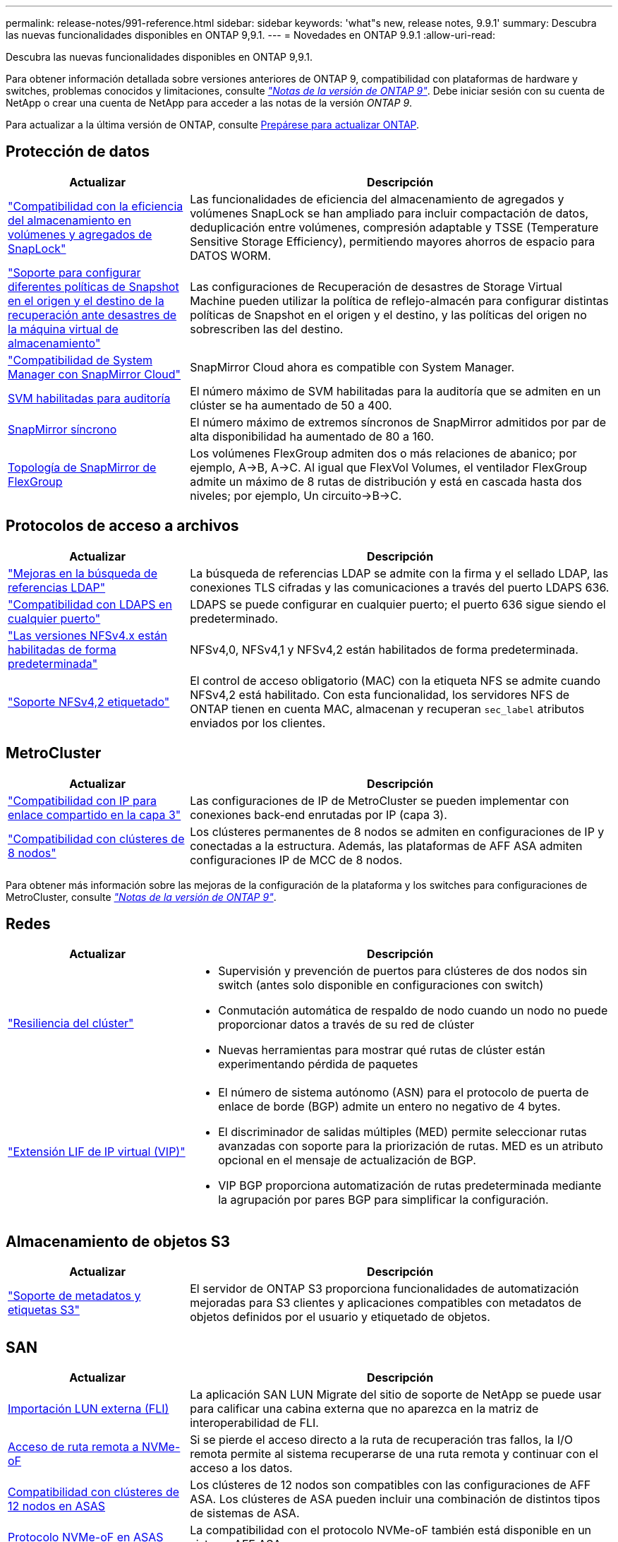 ---
permalink: release-notes/991-reference.html 
sidebar: sidebar 
keywords: 'what"s new, release notes, 9.9.1' 
summary: Descubra las nuevas funcionalidades disponibles en ONTAP 9,9.1. 
---
= Novedades en ONTAP 9.9.1
:allow-uri-read: 


[role="lead"]
Descubra las nuevas funcionalidades disponibles en ONTAP 9,9.1.

Para obtener información detallada sobre versiones anteriores de ONTAP 9, compatibilidad con plataformas de hardware y switches, problemas conocidos y limitaciones, consulte _link:https://library.netapp.com/ecm/ecm_download_file/ECMLP2492508["Notas de la versión de ONTAP 9"^]_. Debe iniciar sesión con su cuenta de NetApp o crear una cuenta de NetApp para acceder a las notas de la versión _ONTAP 9_.

Para actualizar a la última versión de ONTAP, consulte xref:../upgrade/prepare.html[Prepárese para actualizar ONTAP].



== Protección de datos

[cols="30%,70%"]
|===
| Actualizar | Descripción 


| link:../snaplock/index.html["Compatibilidad con la eficiencia del almacenamiento en volúmenes y agregados de SnapLock"] | Las funcionalidades de eficiencia del almacenamiento de agregados y volúmenes SnapLock se han ampliado para incluir compactación de datos, deduplicación entre volúmenes, compresión adaptable y TSSE (Temperature Sensitive Storage Efficiency), permitiendo mayores ahorros de espacio para DATOS WORM. 


| link:../data-protection/snapmirror-svm-replication-concept.html["Soporte para configurar diferentes políticas de Snapshot en el origen y el destino de la recuperación ante desastres de la máquina virtual de almacenamiento"] | Las configuraciones de Recuperación de desastres de Storage Virtual Machine pueden utilizar la política de reflejo-almacén para configurar distintas políticas de Snapshot en el origen y el destino, y las políticas del origen no sobrescriben las del destino. 


| link:../data-protection/snapmirror-licensing-concept.html["Compatibilidad de System Manager con SnapMirror Cloud"] | SnapMirror Cloud ahora es compatible con System Manager. 


| xref:../nas-audit/enable-disable-auditing-svms-task.html[SVM habilitadas para auditoría] | El número máximo de SVM habilitadas para la auditoría que se admiten en un clúster se ha aumentado de 50 a 400. 


| xref:../data-protection/snapmirror-synchronous-disaster-recovery-basics-concept.html[SnapMirror síncrono] | El número máximo de extremos síncronos de SnapMirror admitidos por par de alta disponibilidad ha aumentado de 80 a 160. 


| xref:../flexgroup/create-snapmirror-relationship-task.html[Topología de SnapMirror de FlexGroup] | Los volúmenes FlexGroup admiten dos o más relaciones de abanico; por ejemplo, A→B, A→C. Al igual que FlexVol Volumes, el ventilador FlexGroup admite un máximo de 8 rutas de distribución y está en cascada hasta dos niveles; por ejemplo, Un circuito→B→C. 
|===


== Protocolos de acceso a archivos

[cols="30%,70%"]
|===
| Actualizar | Descripción 


| link:../nfs-config/using-ldap-concept.html["Mejoras en la búsqueda de referencias LDAP"] | La búsqueda de referencias LDAP se admite con la firma y el sellado LDAP, las conexiones TLS cifradas y las comunicaciones a través del puerto LDAPS 636. 


| link:../nfs-admin/ldaps-concept.html["Compatibilidad con LDAPS en cualquier puerto"] | LDAPS se puede configurar en cualquier puerto; el puerto 636 sigue siendo el predeterminado. 


| link:../nfs-admin/supported-versions-clients-reference.html["Las versiones NFSv4.x están habilitadas de forma predeterminada"] | NFSv4,0, NFSv4,1 y NFSv4,2 están habilitados de forma predeterminada. 


| link:../nfs-admin/enable-nfsv42-security-labels-task.html["Soporte NFSv4,2 etiquetado"] | El control de acceso obligatorio (MAC) con la etiqueta NFS se admite cuando NFSv4,2 está habilitado. Con esta funcionalidad, los servidores NFS de ONTAP tienen en cuenta MAC, almacenan y recuperan `sec_label` atributos enviados por los clientes. 
|===


== MetroCluster

[cols="30%,70%"]
|===
| Actualizar | Descripción 


| link:https://docs.netapp.com/us-en/ontap-metrocluster/install-ip/concept_considerations_layer_3.html["Compatibilidad con IP para enlace compartido en la capa 3"^] | Las configuraciones de IP de MetroCluster se pueden implementar con conexiones back-end enrutadas por IP (capa 3). 


| link:https://docs.netapp.com/us-en/ontap-metrocluster/install-ip/task_install_and_cable_the_mcc_components.html["Compatibilidad con clústeres de 8 nodos"^] | Los clústeres permanentes de 8 nodos se admiten en configuraciones de IP y conectadas a la estructura. Además, las plataformas de AFF ASA admiten configuraciones IP de MCC de 8 nodos. 
|===
Para obtener más información sobre las mejoras de la configuración de la plataforma y los switches para configuraciones de MetroCluster, consulte _link:https://library.netapp.com/ecm/ecm_download_file/ECMLP2492508["Notas de la versión de ONTAP 9"^]_.



== Redes

[cols="30%,70%"]
|===
| Actualizar | Descripción 


 a| 
link:../high-availability/index.html["Resiliencia del clúster"]
 a| 
* Supervisión y prevención de puertos para clústeres de dos nodos sin switch (antes solo disponible en configuraciones con switch)
* Conmutación automática de respaldo de nodo cuando un nodo no puede proporcionar datos a través de su red de clúster
* Nuevas herramientas para mostrar qué rutas de clúster están experimentando pérdida de paquetes




 a| 
link:../networking/configure_virtual_ip_@vip@_lifs.html["Extensión LIF de IP virtual (VIP)"]
 a| 
* El número de sistema autónomo (ASN) para el protocolo de puerta de enlace de borde (BGP) admite un entero no negativo de 4 bytes.
* El discriminador de salidas múltiples (MED) permite seleccionar rutas avanzadas con soporte para la priorización de rutas. MED es un atributo opcional en el mensaje de actualización de BGP.
* VIP BGP proporciona automatización de rutas predeterminada mediante la agrupación por pares BGP para simplificar la configuración.


|===


== Almacenamiento de objetos S3

[cols="30%,70%"]
|===
| Actualizar | Descripción 


| link:../s3-config/enable-client-access-from-s3-app-task.html["Soporte de metadatos y etiquetas S3"] | El servidor de ONTAP S3 proporciona funcionalidades de automatización mejoradas para S3 clientes y aplicaciones compatibles con metadatos de objetos definidos por el usuario y etiquetado de objetos. 
|===


== SAN

[cols="30%,70%"]
|===
| Actualizar | Descripción 


| xref:../san-migration/task_checking_supported_configurations_for_fli_using_san_lun_migrate_app.html[Importación LUN externa (FLI)] | La aplicación SAN LUN Migrate del sitio de soporte de NetApp se puede usar para calificar una cabina externa que no aparezca en la matriz de interoperabilidad de FLI. 


| xref:../san-config/host-support-multipathing-concept.html[Acceso de ruta remota a NVMe-oF] | Si se pierde el acceso directo a la ruta de recuperación tras fallos, la I/O remota permite al sistema recuperarse de una ruta remota y continuar con el acceso a los datos. 


| xref:../task_asa_software_configuration.html#asa-limitations-and-restrictions[Compatibilidad con clústeres de 12 nodos en ASAS] | Los clústeres de 12 nodos son compatibles con las configuraciones de AFF ASA. Los clústeres de ASA pueden incluir una combinación de distintos tipos de sistemas de ASA. 


| xref:../task_asa_software_configuration.html#asa-limitations-and-restrictions[Protocolo NVMe-oF en ASAS] | La compatibilidad con el protocolo NVMe-oF también está disponible en un sistema AFF ASA. 


 a| 
 a| 
* xref:../task_san_create_nested_igroup.html[Puede crear un igroup compuesto por iGroups existentes].
* Se puede añadir una descripción a un igroup o iniciadores de host que funciona como alias para el iniciador del igroup o del host.
* xref:../task_san_map_igroups_to_multiple_luns.html[Puede asignar iGroups a dos o más LUN simultáneamente.]




| xref:../san-admin/storage-virtualization-vmware-copy-offload-concept.html[Mejora del rendimiento de una única LUN] | El rendimiento de una única LUN para AFF ha mejorado de forma significativa, lo cual lo hace ideal para simplificar las puestas en marcha en entornos virtuales. Por ejemplo, A800 puede proporcionar hasta un 400 % más de IOPS de lectura aleatoria. 
|===


== Seguridad

[cols="30%,70%"]
|===
| Actualizar | Descripción 


| xref:../system-admin/configure-saml-authentication-task.html[Soporte para la autenticación multifactor con Cisco DUO cuando se inicia sesión en System Manager]  a| 
A partir de ONTAP 9,9.1P3, puede configurar Cisco DUO como proveedor de identidad (IdP) SAML, lo que permite a los usuarios autenticarse mediante Cisco DUO cuando inician sesión en System Manager.

|===


== Eficiencia del almacenamiento

[cols="30%,70%"]
|===
| Actualizar | Descripción 


| link:https://docs.netapp.com/us-en/ontap-cli-991/volume-modify.html["Establezca el número máximo de archivos para el volumen"^] | Automatice los máximos de archivos con el parámetro volume `-files-set-maximum`, eliminando la necesidad de controlar los límites de los archivos. 
|===


== Mejoras de administración de recursos de almacenamiento

[cols="30%,70%"]
|===
| Actualizar | Descripción 


| xref:../concept_nas_file_system_analytics_overview.html[Mejoras de gestión de análisis del sistema de archivos (FSA) en System Manager] | FSA proporciona funciones adicionales de System Manager para realizar búsquedas y filtros, y para tomar medidas según las recomendaciones de FSA. 


| xref:../flexcache/accelerate-data-access-concept.html[Soporte para caché de consulta negativa] | Almacena en la caché un error de archivo no encontrado en el volumen FlexCache para reducir el tráfico de red provocado por las llamadas al origen. 


| xref:../flexcache/supported-unsupported-features-concept.html[Recuperación ante desastres con FlexCache] | Proporciona migración de clientes sin interrupciones de una caché a otra. 


| xref:../flexgroup/supported-unsupported-config-concept.html[Compatibilidad de SnapMirror en cascada y distribución ramificada para volúmenes FlexGroup] | Ofrece compatibilidad con relaciones de dispersión de SnapMirror y SnapMirror para volúmenes de FlexGroup. 


| xref:../flexgroup/supported-unsupported-config-concept.html[Compatibilidad de recuperación ante desastres de SVM para volúmenes de FlexGroup] | La compatibilidad con la recuperación ante desastres de SVM para volúmenes de FlexGroup proporciona redundancia mediante SnapMirror para replicar y sincronizar la configuración y los datos de una SVM. 


| xref:../flexgroup/supported-unsupported-config-concept.html[Compatibilidad de generación de informes sobre espacio lógico y aplicación de políticas para volúmenes de FlexGroup] | Puede mostrar y limitar la cantidad de espacio lógico que consumen los usuarios de volúmenes de FlexGroup. 


| xref:../smb-config/configure-client-access-shared-storage-concept.html[Soporte de acceso SMB en qtrees] | El acceso SMB es compatible con qtrees en volúmenes FlexVol y FlexGroup con SMB habilitado. 
|===


== System Manager

[cols="30%,70%"]
|===
| Actualizar | Descripción 


| xref:../task_admin_monitor_risks.html[System Manager muestra los riesgos que informa Active IQ] | Utilice System Manager para enlazar con NetApp Active IQ. Este documento informa de oportunidades para reducir el riesgo y mejorar el rendimiento y la eficiencia de su entorno de almacenamiento. 


| xref:../task_san_provision_linux.html[Asigne manualmente los niveles locales] | Los usuarios de System Manager pueden asignar un nivel local manualmente cuando se crean o se añaden volúmenes y LUN. 


| xref:../task_nas_manage_directories_files.html[Eliminación rápida de directorios] | Los directorios se pueden eliminar en System Manager con una funcionalidad de eliminación rápida de directorios de baja latencia. 


| xref:../task_admin_use_ansible_playbooks_add_edit_volumes_luns.html[Genere libros de estrategia de Ansible] | Los usuarios de System Manager pueden generar libros de estrategia de Ansible desde la interfaz de usuario para unos pocos flujos de trabajo seleccionados y pueden usarlos en una herramienta de automatización para añadir o editar repetidamente volúmenes o LUN. 


| xref:../task_admin_troubleshoot_hardware_problems.html[Visualización de hardware] | Presentada por primera vez en ONTAP 9,8, la función de visualización de hardware ahora es compatible con todas las plataformas AFF. 


| xref:../task_admin_troubleshoot_hardware_problems.html[Integración con Active IQ] | Los usuarios de System Manager pueden ver casos de soporte asociados con el clúster y la descarga. También pueden copiar los detalles del clúster necesarios para enviar nuevos casos de soporte en la página de soporte de NetApp. Los usuarios de System Manager pueden recibir alertas de Active IQ para informarles cuando haya nuevas actualizaciones de firmware disponibles. A continuación, podrán descargar la imagen de firmware y cargarla mediante System Manager. 


| xref:../task_cloud_backup_data_using_cbs.html[Integración con Cloud Manager] | Los usuarios de System Manager pueden configurar una protección para hacer backups de los datos en extremos de cloud público mediante Cloud Backup Service. 


| xref:../task_dp_configure_mirror.html[Mejoras en el flujo de trabajo de aprovisionamiento de protección de datos] | Los usuarios de System Manager pueden asignar manualmente un destino de SnapMirror y un nombre de igroup al configurar la protección de datos. 


| xref:../concept_admin_viewing_managing_network.html[Gestión de puertos de red mejorada] | La página de interfaces de red tiene capacidades mejoradas para mostrar y gestionar interfaces en sus puertos domésticos. 


| Mejoras de administración del sistema  a| 
* xref:../task_san_create_nested_igroup.html[Compatibilidad con iGroups anidados]
* xref:../task_san_map_igroups_to_multiple_luns.html[Asigne varias LUN a un igroup en una única tarea y puede utilizar un alias WWPN para filtrar durante el proceso.]
* xref:../task_admin_troubleshoot_hardware_problems.html[Durante la creación de NVMe-oF, ya no es necesario seleccionar puertos idénticos en ambas controladoras.]
* xref:../task_admin_troubleshoot_hardware_problems.html[Deshabilite los puertos FC con un botón de alternar para cada puerto.]




 a| 
xref:../task_dp_configure_snapshot.html[Visualización mejorada en System Manager de información sobre las copias Snapshot]
 a| 
* Los usuarios de System Manager pueden ver el tamaño de las copias de Snapshot y la etiqueta de SnapMirror.
* Las reservas de copias snapshot se establecen en cero si están deshabilitadas las copias snapshot.




| Pantalla mejorada en System Manager acerca de información de capacidad y ubicación para los niveles de almacenamiento  a| 
* xref:../concept_admin_viewing_managing_network.html[Una nueva columna **Tiers** identifica los niveles locales (agregados) en los que reside cada volumen.]
* xref:../concept_capacity_measurements_in_sm.htmll[System Manager muestra la capacidad física utilizada junto con la capacidad utilizada lógica en el nivel de clúster y el nivel local (agregado).]
* xref:../concept_admin_viewing_managing_network.html[Los nuevos campos de visualización de capacidad permiten supervisar la capacidad, realizar un seguimiento de los volúmenes que se acercan a la capacidad o que están infrautilizados.]




| xref:../task_cp_dashboard_tour.html[Muestre en System Manager de alertas de emergencia de EMS y otros errores y advertencias] | La cantidad de alertas de EMS recibidas en 24 horas, así como otros errores y advertencias, se muestran en la tarjeta de estado de System Manager. 
|===
